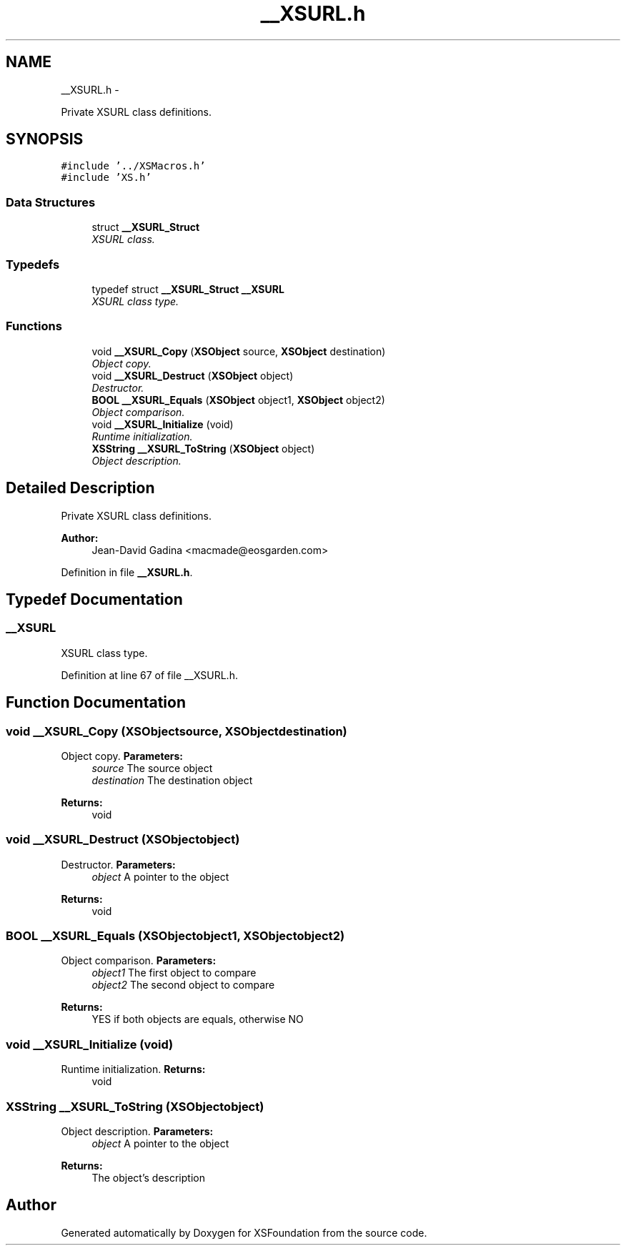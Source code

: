 .TH "__XSURL.h" 3 "Sun Apr 24 2011" "Version 1.2.2-0" "XSFoundation" \" -*- nroff -*-
.ad l
.nh
.SH NAME
__XSURL.h \- 
.PP
Private XSURL class definitions.  

.SH SYNOPSIS
.br
.PP
\fC#include '../XSMacros.h'\fP
.br
\fC#include 'XS.h'\fP
.br

.SS "Data Structures"

.in +1c
.ti -1c
.RI "struct \fB__XSURL_Struct\fP"
.br
.RI "\fIXSURL class. \fP"
.in -1c
.SS "Typedefs"

.in +1c
.ti -1c
.RI "typedef struct \fB__XSURL_Struct\fP \fB__XSURL\fP"
.br
.RI "\fIXSURL class type. \fP"
.in -1c
.SS "Functions"

.in +1c
.ti -1c
.RI "void \fB__XSURL_Copy\fP (\fBXSObject\fP source, \fBXSObject\fP destination)"
.br
.RI "\fIObject copy. \fP"
.ti -1c
.RI "void \fB__XSURL_Destruct\fP (\fBXSObject\fP object)"
.br
.RI "\fIDestructor. \fP"
.ti -1c
.RI "\fBBOOL\fP \fB__XSURL_Equals\fP (\fBXSObject\fP object1, \fBXSObject\fP object2)"
.br
.RI "\fIObject comparison. \fP"
.ti -1c
.RI "void \fB__XSURL_Initialize\fP (void)"
.br
.RI "\fIRuntime initialization. \fP"
.ti -1c
.RI "\fBXSString\fP \fB__XSURL_ToString\fP (\fBXSObject\fP object)"
.br
.RI "\fIObject description. \fP"
.in -1c
.SH "Detailed Description"
.PP 
Private XSURL class definitions. 

\fBAuthor:\fP
.RS 4
Jean-David Gadina <macmade@eosgarden.com> 
.RE
.PP

.PP
Definition in file \fB__XSURL.h\fP.
.SH "Typedef Documentation"
.PP 
.SS "\fB__XSURL\fP"
.PP
XSURL class type. 
.PP
Definition at line 67 of file __XSURL.h.
.SH "Function Documentation"
.PP 
.SS "void __XSURL_Copy (\fBXSObject\fPsource, \fBXSObject\fPdestination)"
.PP
Object copy. \fBParameters:\fP
.RS 4
\fIsource\fP The source object 
.br
\fIdestination\fP The destination object 
.RE
.PP
\fBReturns:\fP
.RS 4
void 
.RE
.PP

.SS "void __XSURL_Destruct (\fBXSObject\fPobject)"
.PP
Destructor. \fBParameters:\fP
.RS 4
\fIobject\fP A pointer to the object 
.RE
.PP
\fBReturns:\fP
.RS 4
void 
.RE
.PP

.SS "\fBBOOL\fP __XSURL_Equals (\fBXSObject\fPobject1, \fBXSObject\fPobject2)"
.PP
Object comparison. \fBParameters:\fP
.RS 4
\fIobject1\fP The first object to compare 
.br
\fIobject2\fP The second object to compare 
.RE
.PP
\fBReturns:\fP
.RS 4
YES if both objects are equals, otherwise NO 
.RE
.PP

.SS "void __XSURL_Initialize (void)"
.PP
Runtime initialization. \fBReturns:\fP
.RS 4
void 
.RE
.PP

.SS "\fBXSString\fP __XSURL_ToString (\fBXSObject\fPobject)"
.PP
Object description. \fBParameters:\fP
.RS 4
\fIobject\fP A pointer to the object 
.RE
.PP
\fBReturns:\fP
.RS 4
The object's description 
.RE
.PP

.SH "Author"
.PP 
Generated automatically by Doxygen for XSFoundation from the source code.
